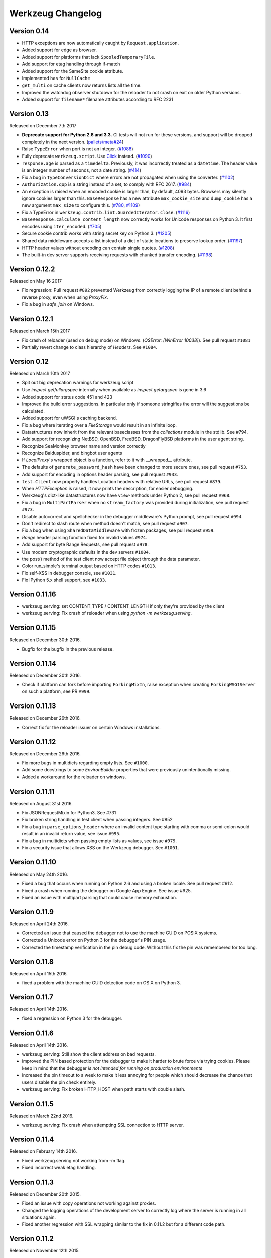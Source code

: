 Werkzeug Changelog
==================

Version 0.14
------------

- HTTP exceptions are now automatically caught by
  ``Request.application``.
- Added support for edge as browser.
- Added support for platforms that lack ``SpooledTemporaryFile``.
- Add support for etag handling through if-match
- Added support for the SameSite cookie attribute.
- Implemented ``has`` for ``NullCache``
- ``get_multi`` on cache clients now returns lists all the time.
- Improved the watchdog observer shutdown for the reloader to not crash
  on exit on older Python versions.
- Added support for ``filename*`` filename attributes according to
  RFC 2231


Version 0.13
------------

Released on December 7th 2017

- **Deprecate support for Python 2.6 and 3.3.** CI tests will not run
  for these versions, and support will be dropped completely in the next
  version. (`pallets/meta#24`_)
- Raise ``TypeError`` when port is not an integer. (`#1088`_)
- Fully deprecate ``werkzeug.script``. Use `Click`_ instead. (`#1090`_)
- ``response.age`` is parsed as a ``timedelta``. Previously, it was
  incorrectly treated as a ``datetime``. The header value is an integer
  number of seconds, not a date string. (`#414`_)
- Fix a bug in ``TypeConversionDict`` where errors are not propagated
  when using the converter. (`#1102`_)
- ``Authorization.qop`` is a string instead of a set, to comply with
  RFC 2617. (`#984`_)
- An exception is raised when an encoded cookie is larger than, by
  default, 4093 bytes. Browsers may silently ignore cookies larger than
  this. ``BaseResponse`` has a new attribute ``max_cookie_size`` and
  ``dump_cookie`` has a new argument ``max_size`` to configure this.
  (`#780`_, `#1109`_)
- Fix a TypeError in ``werkzeug.contrib.lint.GuardedIterator.close``.
  (`#1116`_)
- ``BaseResponse.calculate_content_length`` now correctly works for
  Unicode responses on Python 3. It first encodes using
  ``iter_encoded``. (`#705`_)
- Secure cookie contrib works with string secret key on Python 3.
  (`#1205`_)
- Shared data middleware accepts a list instead of a dict of static
  locations to preserve lookup order. (`#1197`_)
- HTTP header values without encoding can contain single quotes.
  (`#1208`_)
- The built-in dev server supports receiving requests with chunked
  transfer encoding. (`#1198`_)

.. _Click: https://www.palletsprojects.com/p/click/
.. _pallets/meta#24: https://github.com/pallets/meta/issues/24
.. _#414: https://github.com/pallets/werkzeug/pull/414
.. _#705: https://github.com/pallets/werkzeug/pull/705
.. _#780: https://github.com/pallets/werkzeug/pull/780
.. _#984: https://github.com/pallets/werkzeug/pull/984
.. _#1088: https://github.com/pallets/werkzeug/pull/1088
.. _#1090: https://github.com/pallets/werkzeug/pull/1090
.. _#1102: https://github.com/pallets/werkzeug/pull/1102
.. _#1109: https://github.com/pallets/werkzeug/pull/1109
.. _#1116: https://github.com/pallets/werkzeug/pull/1116
.. _#1197: https://github.com/pallets/werkzeug/pull/1197
.. _#1198: https://github.com/pallets/werkzeug/pull/1198
.. _#1205: https://github.com/pallets/werkzeug/pull/1205
.. _#1208: https://github.com/pallets/werkzeug/pull/1208


Version 0.12.2
--------------

Released on May 16 2017

- Fix regression: Pull request ``#892`` prevented Werkzeug from correctly
  logging the IP of a remote client behind a reverse proxy, even when using
  `ProxyFix`.
- Fix a bug in `safe_join` on Windows.

Version 0.12.1
--------------

Released on March 15th 2017

- Fix crash of reloader (used on debug mode) on Windows.
  (`OSError: [WinError 10038]`). See pull request ``#1081``
- Partially revert change to class hierarchy of `Headers`. See ``#1084``.

Version 0.12
------------

Released on March 10th 2017

- Spit out big deprecation warnings for werkzeug.script
- Use `inspect.getfullargspec` internally when available as
  `inspect.getargspec` is gone in 3.6
- Added support for status code 451 and 423
- Improved the build error suggestions.  In particular only if
  someone stringifies the error will the suggestions be calculated.
- Added support for uWSGI's caching backend.
- Fix a bug where iterating over a `FileStorage` would result in an infinite
  loop.
- Datastructures now inherit from the relevant baseclasses from the
  `collections` module in the stdlib. See #794.
- Add support for recognizing NetBSD, OpenBSD, FreeBSD, DragonFlyBSD platforms
  in the user agent string.
- Recognize SeaMonkey browser name and version correctly
- Recognize Baiduspider, and bingbot user agents
- If `LocalProxy`'s wrapped object is a function, refer to it with __wrapped__
  attribute.
- The defaults of ``generate_password_hash`` have been changed to more secure
  ones, see pull request ``#753``.
- Add support for encoding in options header parsing, see pull request
  ``#933``.
- ``test.Client`` now properly handles Location headers with relative URLs, see
  pull request ``#879``.
- When `HTTPException` is raised, it now prints the description, for easier
  debugging.
- Werkzeug's dict-like datastructures now have ``view``-methods under Python 2,
  see pull request ``#968``.
- Fix a bug in ``MultiPartParser`` when no ``stream_factory`` was provided
  during initialization, see pull request ``#973``.
- Disable autocorrect and spellchecker in the debugger middleware's Python
  prompt, see pull request ``#994``.
- Don't redirect to slash route when method doesn't match, see pull request
  ``#907``.
- Fix a bug when using ``SharedDataMiddleware`` with frozen packages, see pull
  request ``#959``.
- `Range` header parsing function fixed for invalid values ``#974``.
- Add support for byte Range Requests, see pull request ``#978``.
- Use modern cryptographic defaults in the dev servers ``#1004``.
- the post() method of the test client now accept file object through the data
  parameter.
- Color run_simple's terminal output based on HTTP codes ``#1013``.
- Fix self-XSS in debugger console, see ``#1031``.
- Fix IPython 5.x shell support, see ``#1033``.

Version 0.11.16
---------------

- werkzeug.serving: set CONTENT_TYPE / CONTENT_LENGTH if only they're provided by the client
- werkzeug.serving: Fix crash of reloader when using `python -m werkzeug.serving`.

Version 0.11.15
---------------

Released on December 30th 2016.

- Bugfix for the bugfix in the previous release.

Version 0.11.14
---------------

Released on December 30th 2016.

- Check if platform can fork before importing ``ForkingMixIn``, raise exception
  when creating ``ForkingWSGIServer`` on such a platform, see PR ``#999``.

Version 0.11.13
---------------

Released on December 26th 2016.

- Correct fix for the reloader issuer on certain Windows installations.

Version 0.11.12
---------------

Released on December 26th 2016.

- Fix more bugs in multidicts regarding empty lists. See ``#1000``.
- Add some docstrings to some `EnvironBuilder` properties that were previously
  unintentionally missing.
- Added a workaround for the reloader on windows.

Version 0.11.11
---------------

Released on August 31st 2016.

- Fix JSONRequestMixin for Python3. See #731
- Fix broken string handling in test client when passing integers. See #852
- Fix a bug in ``parse_options_header`` where an invalid content type
  starting with comma or semi-colon would result in an invalid return value,
  see issue ``#995``.
- Fix a bug in multidicts when passing empty lists as values, see issue
  ``#979``.
- Fix a security issue that allows XSS on the Werkzeug debugger. See ``#1001``.

Version 0.11.10
---------------

Released on May 24th 2016.

- Fixed a bug that occurs when running on Python 2.6 and using a broken locale.
  See pull request #912.
- Fixed a crash when running the debugger on Google App Engine. See issue #925.
- Fixed an issue with multipart parsing that could cause memory exhaustion.

Version 0.11.9
--------------

Released on April 24th 2016.

- Corrected an issue that caused the debugger not to use the
  machine GUID on POSIX systems.
- Corrected a Unicode error on Python 3 for the debugger's
  PIN usage.
- Corrected the timestamp verification in the pin debug code.
  Without this fix the pin was remembered for too long.

Version 0.11.8
--------------

Released on April 15th 2016.

- fixed a problem with the machine GUID detection code on OS X
  on Python 3.

Version 0.11.7
--------------

Released on April 14th 2016.

- fixed a regression on Python 3 for the debugger.

Version 0.11.6
--------------

Released on April 14th 2016.

- werkzeug.serving: Still show the client address on bad requests.
- improved the PIN based protection for the debugger to make it harder to
  brute force via trying cookies.  Please keep in mind that the debugger
  *is not intended for running on production environments*
- increased the pin timeout to a week to make it less annoying for people
  which should decrease the chance that users disable the pin check
  entirely.
- werkzeug.serving: Fix broken HTTP_HOST when path starts with double slash.

Version 0.11.5
--------------

Released on March 22nd 2016.

- werkzeug.serving: Fix crash when attempting SSL connection to HTTP server.

Version 0.11.4
--------------

Released on February 14th 2016.

- Fixed werkzeug.serving not working from -m flag.
- Fixed incorrect weak etag handling.

Version 0.11.3
--------------

Released on December 20th 2015.

- Fixed an issue with copy operations not working against
  proxies.
- Changed the logging operations of the development server to
  correctly log where the server is running in all situations
  again.
- Fixed another regression with SSL wrapping similar to the
  fix in 0.11.2 but for a different code path.

Version 0.11.2
--------------

Released on November 12th 2015.

- Fix inheritable sockets on Windows on Python 3.
- Fixed an issue with the forking server not starting any longer.
- Fixed SSL wrapping on platforms that supported opening sockets
  by file descriptor.
- No longer log from the watchdog reloader.
- Unicode errors in hosts are now better caught or converted into
  bad request errors.

Version 0.11.1
--------------

Released on November 10th 2015.

- Fixed a regression on Python 3 in the debugger.

Version 0.11
------------

Released on November 8th 2015, codename Gleisbaumaschine.

- Added ``reloader_paths`` option to ``run_simple`` and other functions in
  ``werkzeug.serving``. This allows the user to completely override the Python
  module watching of Werkzeug with custom paths.
- Many custom cached properties of Werkzeug's classes are now subclasses of
  Python's ``property`` type (issue ``#616``).
- ``bind_to_environ`` now doesn't differentiate between implicit and explicit
  default port numbers in ``HTTP_HOST`` (pull request ``#204``).
- ``BuildErrors`` are now more informative. They come with a complete sentence
  as error message, and also provide suggestions (pull request ``#691``).
- Fix a bug in the user agent parser where Safari's build number instead of
  version would be extracted (pull request ``#703``).
- Fixed issue where RedisCache set_many was broken for twemproxy, which doesn't
  support the default MULTI command (pull request ``#702``).
- ``mimetype`` parameters on request and response classes are now always
  converted to lowercase.
- Changed cache so that cache never expires if timeout is 0. This also fixes
  an issue with redis setex (issue ``#550``)
- Werkzeug now assumes ``UTF-8`` as filesystem encoding on Unix if Python
  detected it as ASCII.
- New optional `has` method on caches.
- Fixed various bugs in `parse_options_header` (pull request ``#643``).
- If the reloader is enabled the server will now open the socket in the parent
  process if this is possible.  This means that when the reloader kicks in
  the connection from client will wait instead of tearing down.  This does
  not work on all Python versions.
- Implemented PIN based authentication for the debugger.  This can optionally
  be disabled but is discouraged.  This change was necessary as it has been
  discovered that too many people run the debugger in production.
- Devserver no longer requires SSL module to be installed.

Version 0.10.5
--------------

(bugfix release, release date yet to be decided)

- Reloader: Correctly detect file changes made by moving temporary files over
  the original, which is e.g. the case with PyCharm (pull request ``#722``).
- Fix bool behavior of ``werkzeug.datastructures.ETags`` under Python 3 (issue
  ``#744``).

Version 0.10.4
--------------

(bugfix release, released on March 26th 2015)

- Re-release of 0.10.3 with packaging artifacts manually removed.

Version 0.10.3
--------------

(bugfix release, released on March 26th 2015)

- Re-release of 0.10.2 without packaging artifacts.

Version 0.10.2
--------------

(bugfix release, released on March 26th 2015)

- Fixed issue where ``empty`` could break third-party libraries that relied on
  keyword arguments (pull request ``#675``)
- Improved ``Rule.empty`` by providing a ```get_empty_kwargs`` to allow setting
  custom kwargs without having to override entire ``empty`` method. (pull
  request ``#675``)
- Fixed ```extra_files``` parameter for reloader to not cause startup
  to crash when included in server params
- Using `MultiDict` when building URLs is now not supported again. The behavior
  introduced several regressions.
- Fix performance problems with stat-reloader (pull request ``#715``).

Version 0.10.1
--------------

(bugfix release, released on February 3rd 2015)

- Fixed regression with multiple query values for URLs (pull request ``#667``).
- Fix issues with eventlet's monkeypatching and the builtin server (pull
  request ``#663``).

Version 0.10
------------

Released on January 30th 2015, codename Bagger.

- Changed the error handling of and improved testsuite for the caches in
  ``contrib.cache``.
- Fixed a bug on Python 3 when creating adhoc ssl contexts, due to `sys.maxint`
  not being defined.
- Fixed a bug on Python 3, that caused
  :func:`~werkzeug.serving.make_ssl_devcert` to fail with an exception.
- Added exceptions for 504 and 505.
- Added support for ChromeOS detection.
- Added UUID converter to the routing system.
- Added message that explains how to quit the server.
- Fixed a bug on Python 2, that caused ``len`` for
  :class:`werkzeug.datastructures.CombinedMultiDict` to crash.
- Added support for stdlib pbkdf2 hmac if a compatible digest
  is found.
- Ported testsuite to use ``py.test``.
- Minor optimizations to various middlewares (pull requests ``#496`` and
  ``#571``).
- Use stdlib ``ssl`` module instead of ``OpenSSL`` for the builtin server
  (issue ``#434``). This means that OpenSSL contexts are not supported anymore,
  but instead ``ssl.SSLContext`` from the stdlib.
- Allow protocol-relative URLs when building external URLs.
- Fixed Atom syndication to print time zone offset for tz-aware datetime
  objects (pull request ``#254``).
- Improved reloader to track added files and to recover from broken
  sys.modules setups with syntax errors in packages.
- ``cache.RedisCache`` now supports arbitrary ``**kwargs`` for the redis
  object.
- ``werkzeug.test.Client`` now uses the original request method when resolving
  307 redirects (pull request ``#556``).
- ``werkzeug.datastructures.MIMEAccept`` now properly deals with mimetype
  parameters (pull request ``#205``).
- ``werkzeug.datastructures.Accept`` now handles a quality of ``0`` as
  intolerable, as per RFC 2616 (pull request ``#536``).
- ``werkzeug.urls.url_fix`` now properly encodes hostnames with ``idna``
  encoding (issue ``#559``). It also doesn't crash on malformed URLs anymore
  (issue ``#582``).
- ``werkzeug.routing.MapAdapter.match`` now recognizes the difference between
  the path ``/`` and an empty one (issue ``#360``).
- The interactive debugger now tries to decode non-ascii filenames (issue
  ``#469``).
- Increased default key size of generated SSL certificates to 1024 bits (issue
  ``#611``).
- Added support for specifying a ``Response`` subclass to use when calling
  :func:`~werkzeug.utils.redirect`\ .
- ``werkzeug.test.EnvironBuilder`` now doesn't use the request method anymore
  to guess the content type, and purely relies on the ``form``, ``files`` and
  ``input_stream`` properties (issue ``#620``).
- Added Symbian to the user agent platform list.
- Fixed make_conditional to respect automatically_set_content_length
- Unset ``Content-Length`` when writing to response.stream (issue ``#451``)
- ``wrappers.Request.method`` is now always uppercase, eliminating
  inconsistencies of the WSGI environment (issue ``647``).
- ``routing.Rule.empty`` now works correctly with subclasses of ``Rule`` (pull
  request ``#645``).
- Made map updating safe in light of concurrent updates.
- Allow multiple values for the same field for url building (issue ``#658``).

Version 0.9.7
-------------

(bugfix release, release date to be decided)

- Fix unicode problems in ``werkzeug.debug.tbtools``.
- Fix Python 3-compatibility problems in ``werkzeug.posixemulation``.
- Backport fix of fatal typo for ``ImmutableList`` (issue ``#492``).
- Make creation of the cache dir for ``FileSystemCache`` atomic (issue
  ``#468``).
- Use native strings for memcached keys to work with Python 3 client (issue
  ``#539``).
- Fix charset detection for ``werkzeug.debug.tbtools.Frame`` objects (issues
  ``#547`` and ``#532``).
- Fix ``AttributeError`` masking in ``werkzeug.utils.import_string`` (issue
  ``#182``).
- Explicitly shut down server (issue ``#519``).
- Fix timeouts greater than 2592000 being misinterpreted as UNIX timestamps in
  ``werkzeug.contrib.cache.MemcachedCache`` (issue ``#533``).
- Fix bug where ``werkzeug.exceptions.abort`` would raise an arbitrary subclass
  of the expected class (issue ``#422``).
- Fix broken ``jsrouting`` (due to removal of ``werkzeug.templates``)
- ``werkzeug.urls.url_fix`` now doesn't crash on malformed URLs anymore, but
  returns them unmodified. This is a cheap workaround for ``#582``, the proper
  fix is included in version 0.10.
- The repr of ``werkzeug.wrappers.Request`` doesn't crash on non-ASCII-values
  anymore (pull request ``#466``).
- Fix bug in ``cache.RedisCache`` when combined with ``redis.StrictRedis``
  object (pull request ``#583``).
- The ``qop`` parameter for ``WWW-Authenticate`` headers is now always quoted,
  as required by RFC 2617 (issue ``#633``).
- Fix bug in ``werkzeug.contrib.cache.SimpleCache`` with Python 3 where add/set
  may throw an exception when pruning old entries from the cache (pull request
  ``#651``).

Version 0.9.6
-------------

(bugfix release, released on June 7th 2014)

- Added a safe conversion for IRI to URI conversion and use that
  internally to work around issues with spec violations for
  protocols such as ``itms-service``.

Version 0.9.7
-------------

- Fixed uri_to_iri() not re-encoding hashes in query string parameters.

Version 0.9.5
-------------

(bugfix release, released on June 7th 2014)

- Forward charset argument from request objects to the environ
  builder.
- Fixed error handling for missing boundaries in multipart data.
- Fixed session creation on systems without ``os.urandom()``.
- Fixed pluses in dictionary keys not being properly URL encoded.
- Fixed a problem with deepcopy not working for multi dicts.
- Fixed a double quoting issue on redirects.
- Fixed a problem with unicode keys appearing in headers on 2.x.
- Fixed a bug with unicode strings in the test builder.
- Fixed a unicode bug on Python 3 in the WSGI profiler.
- Fixed an issue with the safe string compare function on
  Python 2.7.7 and Python 3.4.

Version 0.9.4
-------------

(bugfix release, released on August 26th 2013)

- Fixed an issue with Python 3.3 and an edge case in cookie parsing.
- Fixed decoding errors not handled properly through the WSGI
  decoding dance.
- Fixed URI to IRI conversion incorrectly decoding percent signs.

Version 0.9.3
-------------

(bugfix release, released on July 25th 2013)

- Restored behavior of the ``data`` descriptor of the request class to pre 0.9
  behavior.  This now also means that ``.data`` and ``.get_data()`` have
  different behavior.  New code should use ``.get_data()`` always.

  In addition to that there is now a flag for the ``.get_data()`` method that
  controls what should happen with form data parsing and the form parser will
  honor cached data.  This makes dealing with custom form data more consistent.

Version 0.9.2
-------------

(bugfix release, released on July 18th 2013)

- Added `unsafe` parameter to :func:`~werkzeug.urls.url_quote`.
- Fixed an issue with :func:`~werkzeug.urls.url_quote_plus` not quoting
  `'+'` correctly.
- Ported remaining parts of :class:`~werkzeug.contrib.RedisCache` to
  Python 3.3.
- Ported remaining parts of :class:`~werkzeug.contrib.MemcachedCache` to
  Python 3.3
- Fixed a deprecation warning in the contrib atom module.
- Fixed a regression with setting of content types through the
  headers dictionary instead with the content type parameter.
- Use correct name for stdlib secure string comparison function.
- Fixed a wrong reference in the docstring of
  :func:`~werkzeug.local.release_local`.
- Fixed an `AttributeError` that sometimes occurred when accessing the
  :attr:`werkzeug.wrappers.BaseResponse.is_streamed` attribute.

Version 0.9.1
-------------

(bugfix release, released on June 14th 2013)

- Fixed an issue with integers no longer being accepted in certain
  parts of the routing system or URL quoting functions.
- Fixed an issue with `url_quote` not producing the right escape
  codes for single digit codepoints.
- Fixed an issue with :class:`~werkzeug.wsgi.SharedDataMiddleware` not
  reading the path correctly and breaking on etag generation in some
  cases.
- Properly handle `Expect: 100-continue` in the development server
  to resolve issues with curl.
- Automatically exhaust the input stream on request close.  This should
  fix issues where not touching request files results in a timeout.
- Fixed exhausting of streams not doing anything if a non-limited
  stream was passed into the multipart parser.
- Raised the buffer sizes for the multipart parser.

Version 0.9
-----------

Released on June 13nd 2013, codename Planierraupe.

- Added support for :meth:`~werkzeug.wsgi.LimitedStream.tell`
  on the limited stream.
- :class:`~werkzeug.datastructures.ETags` now is nonzero if it
  contains at least one etag of any kind, including weak ones.
- Added a workaround for a bug in the stdlib for SSL servers.
- Improved SSL interface of the devserver so that it can generate
  certificates easily and load them from files.
- Refactored test client to invoke the open method on the class
  for redirects.  This makes subclassing more powerful.
- :func:`werkzeug.wsgi.make_chunk_iter` and
  :func:`werkzeug.wsgi.make_line_iter` now support processing of
  iterators and streams.
- URL generation by the routing system now no longer quotes
  ``+``.
- URL fixing now no longer quotes certain reserved characters.
- The :func:`werkzeug.security.generate_password_hash` and
  check functions now support any of the hashlib algorithms.
- `wsgi.get_current_url` is now ascii safe for browsers sending
  non-ascii data in query strings.
- improved parsing behavior for :func:`werkzeug.http.parse_options_header`
- added more operators to local proxies.
- added a hook to override the default converter in the routing
  system.
- The description field of HTTP exceptions is now always escaped.
  Use markup objects to disable that.
- Added number of proxy argument to the proxy fix to make it more
  secure out of the box on common proxy setups.  It will by default
  no longer trust the x-forwarded-for header as much as it did
  before.
- Added support for fragment handling in URI/IRI functions.
- Added custom class support for :func:`werkzeug.http.parse_dict_header`.
- Renamed `LighttpdCGIRootFix` to `CGIRootFix`.
- Always treat `+` as safe when fixing URLs as people love misusing them.
- Added support to profiling into directories in the contrib profiler.
- The escape function now by default escapes quotes.
- Changed repr of exceptions to be less magical.
- Simplified exception interface to no longer require environments
  to be passed to receive the response object.
- Added sentinel argument to IterIO objects.
- Added pbkdf2 support for the security module.
- Added a plain request type that disables all form parsing to only
  leave the stream behind.
- Removed support for deprecated `fix_headers`.
- Removed support for deprecated `header_list`.
- Removed support for deprecated parameter for `iter_encoded`.
- Removed support for deprecated non-silent usage of the limited
  stream object.
- Removed support for previous dummy `writable` parameter on
  the cached property.
- Added support for explicitly closing request objects to close
  associated resources.
- Conditional request handling or access to the data property on responses no
  longer ignores direct passthrough mode.
- Removed werkzeug.templates and werkzeug.contrib.kickstart.
- Changed host lookup logic for forwarded hosts to allow lists of
  hosts in which case only the first one is picked up.
- Added `wsgi.get_query_string`, `wsgi.get_path_info` and
  `wsgi.get_script_name` and made the `wsgi.pop_path_info` and
  `wsgi.peek_path_info` functions perform unicode decoding.  This
  was necessary to avoid having to expose the WSGI encoding dance
  on Python 3.
- Added `content_encoding` and `content_md5` to the request object's
  common request descriptor mixin.
- added `options` and `trace` to the test client.
- Overhauled the utilization of the input stream to be easier to use
  and better to extend.  The detection of content payload on the input
  side is now more compliant with HTTP by detecting off the content
  type header instead of the request method.  This also now means that
  the stream property on the request class is always available instead
  of just when the parsing fails.
- Added support for using :class:`werkzeug.wrappers.BaseResponse` in a with
  statement.
- Changed `get_app_iter` to fetch the response early so that it does not
  fail when wrapping a response iterable.  This makes filtering easier.
- Introduced `get_data` and `set_data` methods for responses.
- Introduced `get_data` for requests.
- Soft deprecated the `data` descriptors for request and response objects.
- Added `as_bytes` operations to some of the headers to simplify working
  with things like cookies.
- Made the debugger paste tracebacks into github's gist service as
  private pastes.

Version 0.8.4
-------------

(bugfix release, release date to be announced)

- Added a favicon to the debugger which fixes problem with
  state changes being triggered through a request to
  /favicon.ico in Google Chrome.  This should fix some
  problems with Flask and other frameworks that use
  context local objects on a stack with context preservation
  on errors.
- Fixed an issue with scrolling up in the debugger.
- Fixed an issue with debuggers running on a different URL
  than the URL root.
- Fixed a problem with proxies not forwarding some rarely
  used special methods properly.
- Added a workaround to prevent the XSS protection from Chrome
  breaking the debugger.
- Skip redis tests if redis is not running.
- Fixed a typo in the multipart parser that caused content-type
  to not be picked up properly.

Version 0.8.3
-------------

(bugfix release, released on February 5th 2012)

- Fixed another issue with :func:`werkzeug.wsgi.make_line_iter`
  where lines longer than the buffer size were not handled
  properly.
- Restore stdout after debug console finished executing so
  that the debugger can be used on GAE better.
- Fixed a bug with the redis cache for int subclasses
  (affects bool caching).
- Fixed an XSS problem with redirect targets coming from
  untrusted sources.
- Redis cache backend now supports password authentication.

Version 0.8.2
-------------

(bugfix release, released on December 16th 2011)

- Fixed a problem with request handling of the builtin server
  not responding to socket errors properly.
- The routing request redirect exception's code attribute is now
  used properly.
- Fixed a bug with shutdowns on Windows.
- Fixed a few unicode issues with non-ascii characters being
  hardcoded in URL rules.
- Fixed two property docstrings being assigned to fdel instead
  of ``__doc__``.
- Fixed an issue where CRLF line endings could be split into two
  by the line iter function, causing problems with multipart file
  uploads.

Version 0.8.1
-------------

(bugfix release, released on September 30th 2011)

- Fixed an issue with the memcache not working properly.
- Fixed an issue for Python 2.7.1 and higher that broke
  copying of multidicts with :func:`copy.copy`.
- Changed hashing methodology of immutable ordered multi dicts
  for a potential problem with alternative Python implementations.

Version 0.8
-----------

Released on September 29th 2011, codename Lötkolben

- Removed data structure specific KeyErrors for a general
  purpose :exc:`~werkzeug.exceptions.BadRequestKeyError`.
- Documented :meth:`werkzeug.wrappers.BaseRequest._load_form_data`.
- The routing system now also accepts strings instead of
  dictionaries for the `query_args` parameter since we're only
  passing them through for redirects.
- Werkzeug now automatically sets the content length immediately when
  the :attr:`~werkzeug.wrappers.BaseResponse.data` attribute is set
  for efficiency and simplicity reasons.
- The routing system will now normalize server names to lowercase.
- The routing system will no longer raise ValueErrors in case the
  configuration for the server name was incorrect.  This should make
  deployment much easier because you can ignore that factor now.
- Fixed a bug with parsing HTTP digest headers.  It rejected headers
  with missing nc and nonce params.
- Proxy fix now also updates wsgi.url_scheme based on X-Forwarded-Proto.
- Added support for key prefixes to the redis cache.
- Added the ability to suppress some auto corrections in the wrappers
  that are now controlled via `autocorrect_location_header` and
  `automatically_set_content_length` on the response objects.
- Werkzeug now uses a new method to check that the length of incoming
  data is complete and will raise IO errors by itself if the server
  fails to do so.
- :func:`~werkzeug.wsgi.make_line_iter` now requires a limit that is
  not higher than the length the stream can provide.
- Refactored form parsing into a form parser class that makes it possible
  to hook into individual parts of the parsing process for debugging and
  extending.
- For conditional responses the content length is no longer set when it
  is already there and added if missing.
- Immutable datastructures are hashable now.
- Headers datastructure no longer allows newlines in values to avoid
  header injection attacks.
- Made it possible through subclassing to select a different remote
  addr in the proxy fix.
- Added stream based URL decoding.  This reduces memory usage on large
  transmitted form data that is URL decoded since Werkzeug will no longer
  load all the unparsed data into memory.
- Memcache client now no longer uses the buggy cmemcache module and
  supports pylibmc.  GAE is not tried automatically and the dedicated
  class is no longer necessary.
- Redis cache now properly serializes data.
- Removed support for Python 2.4

Version 0.7.2
-------------

(bugfix release, released on September 30th 2011)

- Fixed a CSRF problem with the debugger.
- The debugger is now generating private pastes on lodgeit.
- If URL maps are now bound to environments the query arguments
  are properly decoded from it for redirects.

Version 0.7.1
-------------

(bugfix release, released on July 26th 2011)

- Fixed a problem with newer versions of IPython.
- Disabled pyinotify based reloader which does not work reliably.

Version 0.7
-----------

Released on July 24th 2011, codename Schraubschlüssel

- Add support for python-libmemcached to the Werkzeug cache abstraction
  layer.
- Improved :func:`url_decode` and :func:`url_encode` performance.
- Fixed an issue where the SharedDataMiddleware could cause an
  internal server error on weird paths when loading via pkg_resources.
- Fixed an URL generation bug that caused URLs to be invalid if a
  generated component contains a colon.
- :func:`werkzeug.import_string` now works with partially set up
  packages properly.
- Disabled automatic socket switching for IPv6 on the development
  server due to problems it caused.
- Werkzeug no longer overrides the Date header when creating a
  conditional HTTP response.
- The routing system provides a method to retrieve the matching
  methods for a given path.
- The routing system now accepts a parameter to change the encoding
  error behaviour.
- The local manager can now accept custom ident functions in the
  constructor that are forwarded to the wrapped local objects.
- url_unquote_plus now accepts unicode strings again.
- Fixed an issue with the filesystem session support's prune
  function and concurrent usage.
- Fixed a problem with external URL generation discarding the port.
- Added support for pylibmc to the Werkzeug cache abstraction layer.
- Fixed an issue with the new multipart parser that happened when
  a linebreak happened to be on the chunk limit.
- Cookies are now set properly if ports are in use.  A runtime error
  is raised if one tries to set a cookie for a domain without a dot.
- Fixed an issue with Template.from_file not working for file
  descriptors.
- Reloader can now use inotify to track reloads.  This requires the
  pyinotify library to be installed.
- Werkzeug debugger can now submit to custom lodgeit installations.
- redirect function's status code assertion now allows 201 to be used
  as redirection code.  While it's not a real redirect, it shares
  enough with redirects for the function to still be useful.
- Fixed securecookie for pypy.
- Fixed `ValueErrors` being raised on calls to `best_match` on
  `MIMEAccept` objects when invalid user data was supplied.
- Deprecated `werkzeug.contrib.kickstart` and `werkzeug.contrib.testtools`
- URL routing now can be passed the URL arguments to keep them for
  redirects.  In the future matching on URL arguments might also be
  possible.
- Header encoding changed from utf-8 to latin1 to support a port to
  Python 3.  Bytestrings passed to the object stay untouched which
  makes it possible to have utf-8 cookies.  This is a part where
  the Python 3 version will later change in that it will always
  operate on latin1 values.
- Fixed a bug in the form parser that caused the last character to
  be dropped off if certain values in multipart data are used.
- Multipart parser now looks at the part-individual content type
  header to override the global charset.
- Introduced mimetype and mimetype_params attribute for the file
  storage object.
- Changed FileStorage filename fallback logic to skip special filenames
  that Python uses for marking special files like stdin.
- Introduced more HTTP exception classes.
- `call_on_close` now can be used as a decorator.
- Support for redis as cache backend.
- Added `BaseRequest.scheme`.
- Support for the RFC 5789 PATCH method.
- New custom routing parser and better ordering.
- Removed support for `is_behind_proxy`.  Use a WSGI middleware
  instead that rewrites the `REMOTE_ADDR` according to your setup.
  Also see the :class:`werkzeug.contrib.fixers.ProxyFix` for
  a drop-in replacement.
- Added cookie forging support to the test client.
- Added support for host based matching in the routing system.
- Switched from the default 'ignore' to the better 'replace'
  unicode error handling mode.
- The builtin server now adds a function named 'werkzeug.server.shutdown'
  into the WSGI env to initiate a shutdown.  This currently only works
  in Python 2.6 and later.
- Headers are now assumed to be latin1 for better compatibility with
  Python 3 once we have support.
- Added :func:`werkzeug.security.safe_join`.
- Added `accept_json` property analogous to `accept_html` on the
  :class:`werkzeug.datastructures.MIMEAccept`.
- :func:`werkzeug.utils.import_string` now fails with much better
  error messages that pinpoint to the problem.
- Added support for parsing of the `If-Range` header
  (:func:`werkzeug.http.parse_if_range_header` and
  :class:`werkzeug.datastructures.IfRange`).
- Added support for parsing of the `Range` header
  (:func:`werkzeug.http.parse_range_header` and
  :class:`werkzeug.datastructures.Range`).
- Added support for parsing of the `Content-Range` header of responses
  and provided an accessor object for it
  (:func:`werkzeug.http.parse_content_range_header` and
  :class:`werkzeug.datastructures.ContentRange`).

Version 0.6.2
-------------

(bugfix release, released on April 23th 2010)

- renamed the attribute `implicit_seqence_conversion` attribute of the
  request object to `implicit_sequence_conversion`.

Version 0.6.1
-------------

(bugfix release, released on April 13th 2010)

- heavily improved local objects.  Should pick up standalone greenlet
  builds now and support proxies to free callables as well.  There is
  also a stacked local now that makes it possible to invoke the same
  application from within itself by pushing current request/response
  on top of the stack.
- routing build method will also build non-default method rules properly
  if no method is provided.
- added proper IPv6 support for the builtin server.
- windows specific filesystem session store fixes.
  (should now be more stable under high concurrency)
- fixed a `NameError` in the session system.
- fixed a bug with empty arguments in the werkzeug.script system.
- fixed a bug where log lines will be duplicated if an application uses
  :meth:`logging.basicConfig` (#499)
- added secure password hashing and checking functions.
- `HEAD` is now implicitly added as method in the routing system if
  `GET` is present.  Not doing that was considered a bug because often
  code assumed that this is the case and in web servers that do not
  normalize `HEAD` to `GET` this could break `HEAD` requests.
- the script support can start SSL servers now.

Version 0.6
-----------

Released on Feb 19th 2010, codename Hammer.

- removed pending deprecations
- sys.path is now printed from the testapp.
- fixed an RFC 2068 incompatibility with cookie value quoting.
- the :class:`FileStorage` now gives access to the multipart headers.
- `cached_property.writeable` has been deprecated.
- :meth:`MapAdapter.match` now accepts a `return_rule` keyword argument
  that returns the matched `Rule` instead of just the `endpoint`
- :meth:`routing.Map.bind_to_environ` raises a more correct error message
  now if the map was bound to an invalid WSGI environment.
- added support for SSL to the builtin development server.
- Response objects are no longer modified in place when they are evaluated
  as WSGI applications.  For backwards compatibility the `fix_headers`
  function is still called in case it was overridden.
  You should however change your application to use `get_wsgi_headers` if
  you need header modifications before responses are sent as the backwards
  compatibility support will go away in future versions.
- :func:`append_slash_redirect` no longer requires the QUERY_STRING to be
  in the WSGI environment.
- added :class:`~werkzeug.contrib.wrappers.DynamicCharsetResponseMixin`
- added :class:`~werkzeug.contrib.wrappers.DynamicCharsetRequestMixin`
- added :attr:`BaseRequest.url_charset`
- request and response objects have a default `__repr__` now.
- builtin data structures can be pickled now.
- the form data parser will now look at the filename instead the
  content type to figure out if it should treat the upload as regular
  form data or file upload.  This fixes a bug with Google Chrome.
- improved performance of `make_line_iter` and the multipart parser
  for binary uploads.
- fixed :attr:`~werkzeug.BaseResponse.is_streamed`
- fixed a path quoting bug in `EnvironBuilder` that caused PATH_INFO and
  SCRIPT_NAME to end up in the environ unquoted.
- :meth:`werkzeug.BaseResponse.freeze` now sets the content length.
- for unknown HTTP methods the request stream is now always limited
  instead of being empty.  This makes it easier to implement DAV
  and other protocols on top of Werkzeug.
- added :meth:`werkzeug.MIMEAccept.best_match`
- multi-value test-client posts from a standard dictionary are now
  supported.  Previously you had to use a multi dict.
- rule templates properly work with submounts, subdomains and
  other rule factories now.
- deprecated non-silent usage of the :class:`werkzeug.LimitedStream`.
- added support for IRI handling to many parts of Werkzeug.
- development server properly logs to the werkzeug logger now.
- added :func:`werkzeug.extract_path_info`
- fixed a querystring quoting bug in :func:`url_fix`
- added `fallback_mimetype` to :class:`werkzeug.SharedDataMiddleware`.
- deprecated :meth:`BaseResponse.iter_encoded`'s charset parameter.
- added :meth:`BaseResponse.make_sequence`,
  :attr:`BaseResponse.is_sequence` and
  :meth:`BaseResponse._ensure_sequence`.
- added better __repr__ of :class:`werkzeug.Map`
- `import_string` accepts unicode strings as well now.
- development server doesn't break on double slashes after the host name.
- better `__repr__` and `__str__` of
  :exc:`werkzeug.exceptions.HTTPException`
- test client works correctly with multiple cookies now.
- the :class:`werkzeug.routing.Map` now has a class attribute with
  the default converter mapping.  This helps subclasses to override
  the converters without passing them to the constructor.
- implemented :class:`OrderedMultiDict`
- improved the session support for more efficient session storing
  on the filesystem.  Also added support for listing of sessions
  currently stored in the filesystem session store.
- werkzeug no longer utilizes the Python time module for parsing
  which means that dates in a broader range can be parsed.
- the wrappers have no class attributes that make it possible to
  swap out the dict and list types it uses.
- werkzeug debugger should work on the appengine dev server now.
- the URL builder supports dropping of unexpected arguments now.
  Previously they were always appended to the URL as query string.
- profiler now writes to the correct stream.

Version 0.5.1
-------------
(bugfix release for 0.5, released on July 9th 2009)

- fixed boolean check of :class:`FileStorage`
- url routing system properly supports unicode URL rules now.
- file upload streams no longer have to provide a truncate()
  method.
- implemented :meth:`BaseRequest._form_parsing_failed`.
- fixed #394
- :meth:`ImmutableDict.copy`, :meth:`ImmutableMultiDict.copy` and
  :meth:`ImmutableTypeConversionDict.copy` return mutable shallow
  copies.
- fixed a bug with the `make_runserver` script action.
- :meth:`MultiDict.items` and :meth:`MutiDict.iteritems` now accept an
  argument to return a pair for each value of each key.
- the multipart parser works better with hand-crafted multipart
  requests now that have extra newlines added.  This fixes a bug
  with setuptools uploads not handled properly (#390)
- fixed some minor bugs in the atom feed generator.
- fixed a bug with client cookie header parsing being case sensitive.
- fixed a not-working deprecation warning.
- fixed package loading for :class:`SharedDataMiddleware`.
- fixed a bug in the secure cookie that made server-side expiration
  on servers with a local time that was not set to UTC impossible.
- fixed console of the interactive debugger.


Version 0.5
-----------

Released on April 24th, codename Schlagbohrer.

- requires Python 2.4 now
- fixed a bug in :class:`~contrib.IterIO`
- added :class:`MIMEAccept` and :class:`CharsetAccept` that work like the
  regular :class:`Accept` but have extra special normalization for mimetypes
  and charsets and extra convenience methods.
- switched the serving system from wsgiref to something homebrew.
- the :class:`Client` now supports cookies.
- added the :mod:`~werkzeug.contrib.fixers` module with various
  fixes for webserver bugs and hosting setup side-effects.
- added :mod:`werkzeug.contrib.wrappers`
- added :func:`is_hop_by_hop_header`
- added :func:`is_entity_header`
- added :func:`remove_hop_by_hop_headers`
- added :func:`pop_path_info`
- added :func:`peek_path_info`
- added :func:`wrap_file` and :class:`FileWrapper`
- moved `LimitedStream` from the contrib package into the regular
  werkzeug one and changed the default behavior to raise exceptions
  rather than stopping without warning.  The old class will stick in
  the module until 0.6.
- implemented experimental multipart parser that replaces the old CGI hack.
- added :func:`dump_options_header` and :func:`parse_options_header`
- added :func:`quote_header_value` and :func:`unquote_header_value`
- :func:`url_encode` and :func:`url_decode` now accept a separator
  argument to switch between `&` and `;` as pair separator.  The magic
  switch is no longer in place.
- all form data parsing functions as well as the :class:`BaseRequest`
  object have parameters (or attributes) to limit the number of
  incoming bytes (either totally or per field).
- added :class:`LanguageAccept`
- request objects are now enforced to be read only for all collections.
- added many new collection classes, refactored collections in general.
- test support was refactored, semi-undocumented `werkzeug.test.File`
  was replaced by :class:`werkzeug.FileStorage`.
- :class:`EnvironBuilder` was added and unifies the previous distinct
  :func:`create_environ`, :class:`Client` and
  :meth:`BaseRequest.from_values`.  They all work the same now which
  is less confusing.
- officially documented imports from the internal modules as undefined
  behavior.  These modules were never exposed as public interfaces.
- removed `FileStorage.__len__` which previously made the object
  falsy for browsers not sending the content length which all browsers
  do.
- :class:`SharedDataMiddleware` uses `wrap_file` now and has a
  configurable cache timeout.
- added :class:`CommonRequestDescriptorsMixin`
- added :attr:`CommonResponseDescriptorsMixin.mimetype_params`
- added :mod:`werkzeug.contrib.lint`
- added `passthrough_errors` to `run_simple`.
- added `secure_filename`
- added :func:`make_line_iter`
- :class:`MultiDict` copies now instead of revealing internal
  lists to the caller for `getlist` and iteration functions that
  return lists.
- added :attr:`follow_redirect` to the :func:`open` of :class:`Client`.
- added support for `extra_files` in
  :func:`~werkzeug.script.make_runserver`

Version 0.4.1
-------------

(Bugfix release, released on January 11th 2009)

- `werkzeug.contrib.cache.Memcached` accepts now objects that
  implement the memcache.Client interface as alternative to a list of
  strings with server addresses.
  There is also now a `GAEMemcachedCache` that connects to the Google
  appengine cache.
- explicitly convert secret keys to bytestrings now because Python
  2.6 no longer does that.
- `url_encode` and all interfaces that call it, support ordering of
  options now which however is disabled by default.
- the development server no longer resolves the addresses of clients.
- Fixed a typo in `werkzeug.test` that broke `File`.
- `Map.bind_to_environ` uses the `Host` header now if available.
- Fixed `BaseCache.get_dict` (#345)
- `werkzeug.test.Client` can now run the application buffered in which
  case the application is properly closed automatically.
- Fixed `Headers.set` (#354).  Caused header duplication before.
- Fixed `Headers.pop` (#349).  default parameter was not properly
  handled.
- Fixed UnboundLocalError in `create_environ` (#351)
- `Headers` is more compatible with wsgiref now.
- `Template.render` accepts multidicts now.
- dropped support for Python 2.3

Version 0.4
-----------

Released on November 23rd 2008, codename Schraubenzieher.

- `Client` supports an empty `data` argument now.
- fixed a bug in `Response.application` that made it impossible to use it
  as method decorator.
- the session system should work on appengine now
- the secure cookie works properly in load balanced environments with
  different cpu architectures now.
- `CacheControl.no_cache` and `CacheControl.private` behavior changed to
  reflect the possibilities of the HTTP RFC.  Setting these attributes to
  `None` or `True` now sets the value to "the empty value".
  More details in the documentation.
- fixed `werkzeug.contrib.atom.AtomFeed.__call__`. (#338)
- `BaseResponse.make_conditional` now always returns `self`.  Previously
  it didn't for post requests and such.
- fixed a bug in boolean attribute handling of `html` and `xhtml`.
- added graceful error handling to the debugger pastebin feature.
- added a more list like interface to `Headers` (slicing and indexing
  works now)
- fixed a bug with the `__setitem__` method of `Headers` that didn't
  properly remove all keys on replacing.
- added `remove_entity_headers` which removes all entity headers from
  a list of headers (or a `Headers` object)
- the responses now automatically call `remove_entity_headers` if the
  status code is 304.
- fixed a bug with `Href` query parameter handling.  Previously the last
  item of a call to `Href` was not handled properly if it was a dict.
- headers now support a `pop` operation to better work with environ
  properties.


Version 0.3.1
-------------

(bugfix release, released on June 24th 2008)

- fixed a security problem with `werkzeug.contrib.SecureCookie`.
  More details available in the `release announcement`_.

.. _release announcement: http://lucumr.pocoo.org/cogitations/2008/06/24/werkzeug-031-released/

Version 0.3
-----------

Released on June 14th 2008, codename EUR325CAT6.

- added support for redirecting in url routing.
- added `Authorization` and `AuthorizationMixin`
- added `WWWAuthenticate` and `WWWAuthenticateMixin`
- added `parse_list_header`
- added `parse_dict_header`
- added `parse_authorization_header`
- added `parse_www_authenticate_header`
- added `_get_current_object` method to `LocalProxy` objects
- added `parse_form_data`
- `MultiDict`, `CombinedMultiDict`, `Headers`, and `EnvironHeaders` raise
  special key errors now that are subclasses of `BadRequest` so if you
  don't catch them they give meaningful HTTP responses.
- added support for alternative encoding error handling and the new
  `HTTPUnicodeError` which (if not caught) behaves like a `BadRequest`.
- added `BadRequest.wrap`.
- added ETag support to the SharedDataMiddleware and added an option
  to disable caching.
- fixed `is_xhr` on the request objects.
- fixed error handling of the url adapter's `dispatch` method. (#318)
- fixed bug with `SharedDataMiddleware`.
- fixed `Accept.values`.
- `EnvironHeaders` contain content-type and content-length now
- `url_encode` treats lists and tuples in dicts passed to it as multiple
  values for the same key so that one doesn't have to pass a `MultiDict`
  to the function.
- added `validate_arguments`
- added `BaseRequest.application`
- improved Python 2.3 support
- `run_simple` accepts `use_debugger` and `use_evalex` parameters now,
  like the `make_runserver` factory function from the script module.
- the `environ_property` is now read-only by default
- it's now possible to initialize requests as "shallow" requests which
  causes runtime errors if the request object tries to consume the
  input stream.


Version 0.2
-----------

Released Feb 14th 2008, codename Faustkeil.

- Added `AnyConverter` to the routing system.
- Added `werkzeug.contrib.securecookie`
- Exceptions have a ``get_response()`` method that return a response object
- fixed the path ordering bug (#293), thanks Thomas Johansson
- `BaseReporterStream` is now part of the werkzeug contrib module.  From
  Werkzeug 0.3 onwards you will have to import it from there.
- added `DispatcherMiddleware`.
- `RequestRedirect` is now a subclass of `HTTPException` and uses a
  301 status code instead of 302.
- `url_encode` and `url_decode` can optionally treat keys as unicode strings
  now, too.
- `werkzeug.script` has a different caller format for boolean arguments now.
- renamed `lazy_property` to `cached_property`.
- added `import_string`.
- added is_* properties to request objects.
- added `empty()` method to routing rules.
- added `werkzeug.contrib.profiler`.
- added `extends` to `Headers`.
- added `dump_cookie` and `parse_cookie`.
- added `as_tuple` to the `Client`.
- added `werkzeug.contrib.testtools`.
- added `werkzeug.unescape`
- added `BaseResponse.freeze`
- added `werkzeug.contrib.atom`
- the HTTPExceptions accept an argument `description` now which overrides the
  default description.
- the `MapAdapter` has a default for path info now.  If you use
  `bind_to_environ` you don't have to pass the path later.
- the wsgiref subclass werkzeug uses for the dev server does not use direct
  sys.stderr logging any more but a logger called "werkzeug".
- implemented `Href`.
- implemented `find_modules`
- refactored request and response objects into base objects, mixins and
  full featured subclasses that implement all mixins.
- added simple user agent parser
- werkzeug's routing raises `MethodNotAllowed` now if it matches a
  rule but for a different method.
- many fixes and small improvements


Version 0.1
-----------

Released on Dec 9th 2007, codename Wictorinoxger.

- Initial release
